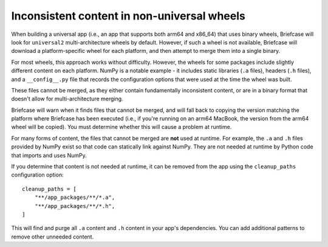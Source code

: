 Inconsistent content in non-universal wheels
~~~~~~~~~~~~~~~~~~~~~~~~~~~~~~~~~~~~~~~~~~~~

When building a universal app (i.e., an app that supports both arm64 and x86_64) that
uses binary wheels, Briefcase will look for ``universal2`` multi-architecture wheels by
default. However, if such a wheel is not available, Briefcase will download a
platform-specific wheel for each platform, and then attempt to merge them into a single
binary.

For most wheels, this approach works without difficulty. However, the wheels for some
packages include slightly different content on each platform. NumPy is a notable example
- it includes static libraries (``.a`` files), headers (``.h`` files), and a
``__config__.py`` file that records the configuration options that were used at the time
the wheel was built.

These files cannot be merged, as they either contain fundamentally inconsistent content,
or are in a binary format that doesn't allow for multi-architecture merging.

Briefcase will warn when it finds files that cannot be merged, and will fall back to
copying the version matching the platform where Briefcase has been executed (i.e., if
you're running on an arm64 MacBook, the version from the arm64 wheel will be copied). You
must determine whether this will cause a problem at runtime.

For many forms of content, the files that cannot be merged are **not** used at
runtime. For example, the ``.a`` and ``.h`` files provided by NumPy exist so that code
can statically link against NumPy. They are not needed at runtime by Python code that
imports and uses NumPy.

If you determine that content is not needed at runtime, it can be removed from the app
using the ``cleanup_paths`` configuration option::

    cleanup_paths = [
        "**/app_packages/**/*.a",
        "**/app_packages/**/*.h",
    ]

This will find and purge all ``.a`` content and ``.h`` content in your app's
dependencies. You can add additional patterns to remove other unneeded content.
